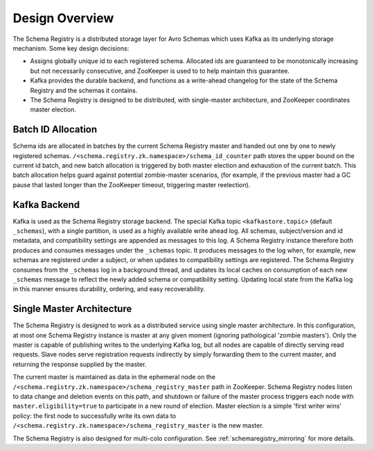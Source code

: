 .. _schemaregistry_design:

Design Overview
---------------
The Schema Registry is a distributed storage layer for Avro Schemas which uses Kafka as its underlying storage mechanism. Some key design decisions:

* Assigns globally unique id to each registered schema. Allocated ids are guaranteed to be monotonically increasing but not necessarily consecutive, and ZooKeeper is used to to help maintain this guarantee.
* Kafka provides the durable backend, and functions as a write-ahead changelog for the state of the Schema Registry and the schemas it contains.
* The Schema Registry is designed to be distributed, with single-master architecture, and ZooKeeper coordinates master election.

.. image:: schema-registry-design.png

Batch ID Allocation
~~~~~~~~~~~~~~~~~~~
Schema ids are allocated in batches by the current Schema Registry master and handed out one by one to newly registered schemas. ``/<schema.registry.zk.namespace>/schema_id_counter`` path stores the upper bound on the current id batch, and new batch allocation is triggered by both master election and exhaustion of the current batch. This batch allocation helps guard against potential zombie-master scenarios, (for example, if the previous master had a GC pause that lasted longer than the ZooKeeper timeout, triggering master reelection).

Kafka Backend
~~~~~~~~~~~~~
Kafka is used as the Schema Registry storage backend. The special Kafka topic ``<kafkastore.topic>`` (default ``_schemas``), with a single partition, is used as a highly available write ahead log. All schemas, subject/version and id metadata, and compatibility settings are appended as messages to this log. A Schema Registry instance therefore both produces and consumes messages under the ``_schemas`` topic. It produces messages to the log when, for example, new schemas are registered under a subject, or when updates to compatibility settings are registered. The Schema Registry consumes from the ``_schemas`` log in a background thread, and updates its local caches on consumption of each new ``_schemas`` message to reflect the newly added schema or compatibility setting. Updating local state from the Kafka log in this manner ensures durability, ordering, and easy recoverability.

Single Master Architecture
~~~~~~~~~~~~~~~~~~~~~~~~~~
The Schema Registry is designed to work as a distributed service using single master architecture. In this configuration, at most one Schema Registry instance is master at any given moment (ignoring pathological 'zombie masters'). Only the master is capable of publishing writes to the underlying Kafka log, but all nodes are capable of directly serving read requests. Slave nodes serve registration requests indirectly by simply forwarding them to the current master, and returning the response supplied by the master.

The current master is maintained as data in the ephemeral node on the ``/<schema.registry.zk.namespace>/schema_registry_master`` path in ZooKeeper. Schema Registry nodes listen to data change and deletion events on this path, and shutdown or failure of the master process triggers each node with ``master.eligibility=true`` to participate in a new round of election. Master election is a simple 'first writer wins' policy: the first node to successfully write its own data to ``/<schema.registry.zk.namespace>/schema_registry_master`` is the new master.

The Schema Registry is also designed for multi-colo configuration. See :ref:`schemaregistry_mirroring` for more details.
